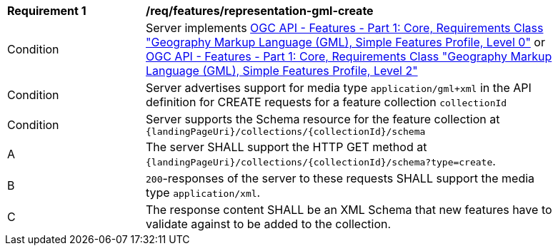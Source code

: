 [[req_features_representation-gml-create]]
[width="90%",cols="2,6a"]
|===
^|*Requirement {counter:req-id}* |*/req/features/representation-gml-create*
^|Condition |Server implements <<OAFeat-1,OGC API - Features - Part 1: Core, Requirements Class "Geography Markup Language (GML), Simple Features Profile, Level 0">> or <<OAFeat-1,OGC API - Features - Part 1: Core, Requirements Class "Geography Markup Language (GML), Simple Features Profile, Level 2">>
^|Condition |Server advertises support for media type `application/gml+xml` in the API definition for CREATE requests for a feature collection `collectionId`
^|Condition |Server supports the Schema resource for the feature collection at `{landingPageUri}/collections/{collectionId}/schema`
^|A |The server SHALL support the HTTP GET method at `{landingPageUri}/collections/{collectionId}/schema?type=create`.
^|B |`200`-responses of the server to these requests SHALL support the media type `application/xml`.
^|C |The response content SHALL be an XML Schema that new features have to validate against to be added to the collection.
|===
